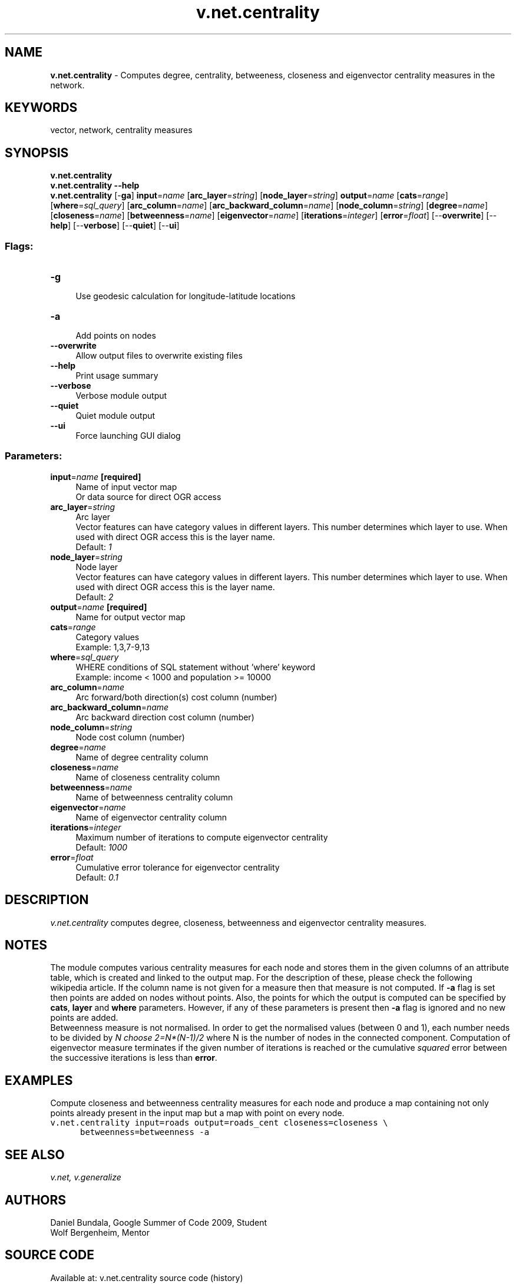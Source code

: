 .TH v.net.centrality 1 "" "GRASS 7.8.5" "GRASS GIS User's Manual"
.SH NAME
\fI\fBv.net.centrality\fR\fR  \- Computes degree, centrality, betweeness, closeness and eigenvector centrality measures in the network.
.SH KEYWORDS
vector, network, centrality measures
.SH SYNOPSIS
\fBv.net.centrality\fR
.br
\fBv.net.centrality \-\-help\fR
.br
\fBv.net.centrality\fR [\-\fBga\fR] \fBinput\fR=\fIname\fR  [\fBarc_layer\fR=\fIstring\fR]   [\fBnode_layer\fR=\fIstring\fR]  \fBoutput\fR=\fIname\fR  [\fBcats\fR=\fIrange\fR]   [\fBwhere\fR=\fIsql_query\fR]   [\fBarc_column\fR=\fIname\fR]   [\fBarc_backward_column\fR=\fIname\fR]   [\fBnode_column\fR=\fIstring\fR]   [\fBdegree\fR=\fIname\fR]   [\fBcloseness\fR=\fIname\fR]   [\fBbetweenness\fR=\fIname\fR]   [\fBeigenvector\fR=\fIname\fR]   [\fBiterations\fR=\fIinteger\fR]   [\fBerror\fR=\fIfloat\fR]   [\-\-\fBoverwrite\fR]  [\-\-\fBhelp\fR]  [\-\-\fBverbose\fR]  [\-\-\fBquiet\fR]  [\-\-\fBui\fR]
.SS Flags:
.IP "\fB\-g\fR" 4m
.br
Use geodesic calculation for longitude\-latitude locations
.IP "\fB\-a\fR" 4m
.br
Add points on nodes
.IP "\fB\-\-overwrite\fR" 4m
.br
Allow output files to overwrite existing files
.IP "\fB\-\-help\fR" 4m
.br
Print usage summary
.IP "\fB\-\-verbose\fR" 4m
.br
Verbose module output
.IP "\fB\-\-quiet\fR" 4m
.br
Quiet module output
.IP "\fB\-\-ui\fR" 4m
.br
Force launching GUI dialog
.SS Parameters:
.IP "\fBinput\fR=\fIname\fR \fB[required]\fR" 4m
.br
Name of input vector map
.br
Or data source for direct OGR access
.IP "\fBarc_layer\fR=\fIstring\fR" 4m
.br
Arc layer
.br
Vector features can have category values in different layers. This number determines which layer to use. When used with direct OGR access this is the layer name.
.br
Default: \fI1\fR
.IP "\fBnode_layer\fR=\fIstring\fR" 4m
.br
Node layer
.br
Vector features can have category values in different layers. This number determines which layer to use. When used with direct OGR access this is the layer name.
.br
Default: \fI2\fR
.IP "\fBoutput\fR=\fIname\fR \fB[required]\fR" 4m
.br
Name for output vector map
.IP "\fBcats\fR=\fIrange\fR" 4m
.br
Category values
.br
Example: 1,3,7\-9,13
.IP "\fBwhere\fR=\fIsql_query\fR" 4m
.br
WHERE conditions of SQL statement without \(cqwhere\(cq keyword
.br
Example: income < 1000 and population >= 10000
.IP "\fBarc_column\fR=\fIname\fR" 4m
.br
Arc forward/both direction(s) cost column (number)
.IP "\fBarc_backward_column\fR=\fIname\fR" 4m
.br
Arc backward direction cost column (number)
.IP "\fBnode_column\fR=\fIstring\fR" 4m
.br
Node cost column (number)
.IP "\fBdegree\fR=\fIname\fR" 4m
.br
Name of degree centrality column
.IP "\fBcloseness\fR=\fIname\fR" 4m
.br
Name of closeness centrality column
.IP "\fBbetweenness\fR=\fIname\fR" 4m
.br
Name of betweenness centrality column
.IP "\fBeigenvector\fR=\fIname\fR" 4m
.br
Name of eigenvector centrality column
.IP "\fBiterations\fR=\fIinteger\fR" 4m
.br
Maximum number of iterations to compute eigenvector centrality
.br
Default: \fI1000\fR
.IP "\fBerror\fR=\fIfloat\fR" 4m
.br
Cumulative error tolerance for eigenvector centrality
.br
Default: \fI0.1\fR
.SH DESCRIPTION
\fIv.net.centrality\fR computes degree, closeness, betweenness
and eigenvector centrality measures.
.SH NOTES
The module computes various centrality measures for each node and
stores them in the given columns of an attribute table, which is
created and linked to the output map. For the description of these,
please check the following
wikipedia article.
If the column name is not given for a measure then that measure is not
computed. If \fB\-a\fR flag is set then points are added on nodes
without points. Also, the points for which the output is computed
can be specified by \fBcats\fR, \fBlayer\fR and \fBwhere\fR
parameters. However, if any of these parameters is present then
\fB\-a\fR flag is ignored and no new points are added.
.br
Betweenness measure is not normalised. In order to get the normalised
values (between 0 and 1), each number needs to be divided by \fIN
choose 2=N*(N\-1)/2\fR where N is the number of nodes in the
connected component. Computation of eigenvector measure terminates
if the given number of iterations is reached or the cumulative \fI
squared\fR error between the successive iterations is less than \fB
error\fR.
.SH EXAMPLES
Compute closeness and betweenness centrality measures for each node
and produce a map containing not only points already present in the
input map but a map with point on every node.
.br
.nf
\fC
v.net.centrality input=roads output=roads_cent closeness=closeness \(rs
      betweenness=betweenness \-a
\fR
.fi
.SH SEE ALSO
\fI
v.net,
v.generalize
\fR
.SH AUTHORS
Daniel Bundala, Google Summer of Code 2009, Student
.br
Wolf Bergenheim, Mentor
.SH SOURCE CODE
.PP
Available at: v.net.centrality source code (history)
.PP
Main index |
Vector index |
Topics index |
Keywords index |
Graphical index |
Full index
.PP
© 2003\-2020
GRASS Development Team,
GRASS GIS 7.8.5 Reference Manual
